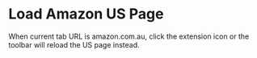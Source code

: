 * Load Amazon US Page
  :PROPERTIES:
  :ID:       4CDC9158-92B4-4528-9B63-260A3B79FBE0
  :END:

  When current tab URL is amazon.com.au, click the extension icon or the toolbar
  will reload the US page instead.
